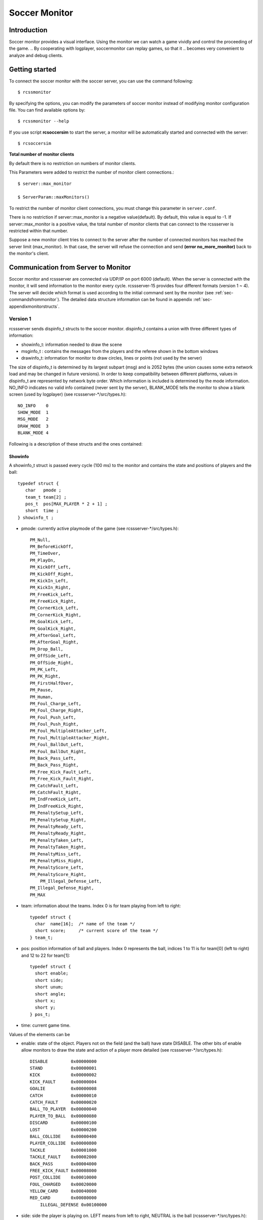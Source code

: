 .. -*- coding: utf-8; -*-

.. _cha-soccermonitor:

*************************************************
Soccer Monitor
*************************************************

=================================================
Introduction
=================================================

Soccer monitor provides a visual interface.
Using the monitor we can watch a game vividly and control the proceeding of
the game.
.. By cooperating with logplayer, soccermonitor can replay games, so that it
.. becomes very convenient to analyze and debug clients.

=================================================
Getting started
=================================================

To connect the soccer monitor with the soccer server, you can use the command
following::

  $ rcssmonitor

By specifying the options, you can modify the parameters of soccer monitor
instead of modifying monitor configuration file.
You can find available options by::

  $ rcssmonitor --help

If you use script **rcsoccersim** to start the server, a monitor will be
automatically started and connected with the server::


  $ rcsoccersim


**Total number of monitor clients**

By default there is no restriction on numbers of monitor clients.

This Parameters were added to restrict the number of monitor client connections.::

  $ server::max_monitor

  $ ServerParam::maxMonitors()

To restrict the number of monitor client connections, you must change this parameter in ``server.conf``. 

There is no restriction if server::max_monitor is a negative value(default).
By default, this value is equal to -1.
If server::max_monitor is a positive value, the total
number of monitor clients that can connect to the rcssserver is restricted within that number.


Suppose a new monitor client tries to connect to the server after the number of connected
monitors has reached the server limit (max_monitor). In that case, the server will
refuse the connection and send **(error no_more_monitor)** back to the monitor's client.


=================================================
Communication from Server to Monitor
=================================================

Soccer monitor and rcssserver are connected via UDP/IP on port 6000 (default).
When the server is connected with the monitor, it will send information to
the monitor every cycle.
rcssserver-15 provides four different formats (version 1 ~ 4).
The server will decide which format is used according to the initial command
sent by the monitor (see :ref:`sec-commandsfrommonitor`).
The detailed data structure information can be found in
appendix :ref:`sec-appendixmonitorstructs`.

-------------------------------------------------
Version 1
-------------------------------------------------

rcssserver sends dispinfo_t structs to the soccer monitor.
dispinfo_t contains a union with three different types of information:

* showinfo_t: information needed to draw the scene
* msginfo_t : contains the messages from the players and the referee shown
  in the bottom windows
* drawinfo_t: information for monitor to draw circles, lines or points
  (not used by the server)

The size of dispinfo_t is determined by its largest subpart (msg) and is
2052 bytes (the union causes some extra network load and may be changed
in future versions).
In order to keep compatibility between different platforms, values in
dispinfo_t are represented by network byte order.
Which information is included is determined by the mode information.
NO_INFO indicates no valid info contained (never sent by the server),
BLANK_MODE tells the monitor to show a blank screen (used by logplayer)
(see rcssserver-\*/src/types.h)::

  NO_INFO    0
  SHOW_MODE  1
  MSG_MODE   2
  DRAW_MODE  3
  BLANK_MODE 4


Following is a description of these structs and the ones contained:

^^^^^^^^^^^^^^^^^^^^^^^^^^^^^^^^^^^^^^^^^^^^^^^^^
Showinfo
^^^^^^^^^^^^^^^^^^^^^^^^^^^^^^^^^^^^^^^^^^^^^^^^^

A showinfo_t struct is passed every cycle (100 ms) to the monitor and
contains the state and positions of players and the ball::

  typedef struct {
     char   pmode ;
     team_t team[2] ;
     pos_t  pos[MAX_PLAYER * 2 + 1] ;
     short  time ;
  } showinfo_t ;


* pmode: currently active playmode of the game (see rcssserver-\*/src/types.h)::

    PM_Null,
    PM_BeforeKickOff,
    PM_TimeOver,
    PM_PlayOn,
    PM_KickOff_Left,
    PM_KickOff_Right,
    PM_KickIn_Left,
    PM_KickIn_Right,
    PM_FreeKick_Left,
    PM_FreeKick_Right,
    PM_CornerKick_Left,
    PM_CornerKick_Right,
    PM_GoalKick_Left,
    PM_GoalKick_Right,
    PM_AfterGoal_Left,
    PM_AfterGoal_Right,
    PM_Drop_Ball,
    PM_OffSide_Left,
    PM_OffSide_Right,
    PM_PK_Left,
    PM_PK_Right,
    PM_FirstHalfOver,
    PM_Pause,
    PM_Human,
    PM_Foul_Charge_Left,
    PM_Foul_Charge_Right,
    PM_Foul_Push_Left,
    PM_Foul_Push_Right,
    PM_Foul_MultipleAttacker_Left,
    PM_Foul_MultipleAttacker_Right,
    PM_Foul_BallOut_Left,
    PM_Foul_BallOut_Right,
    PM_Back_Pass_Left,
    PM_Back_Pass_Right,
    PM_Free_Kick_Fault_Left,
    PM_Free_Kick_Fault_Right,
    PM_CatchFault_Left,
    PM_CatchFault_Right,
    PM_IndFreeKick_Left,
    PM_IndFreeKick_Right,
    PM_PenaltySetup_Left,
    PM_PenaltySetup_Right,
    PM_PenaltyReady_Left,
    PM_PenaltyReady_Right,
    PM_PenaltyTaken_Left,
    PM_PenaltyTaken_Right,
    PM_PenaltyMiss_Left,
    PM_PenaltyMiss_Right,
    PM_PenaltyScore_Left,
    PM_PenaltyScore_Right,
	PM_Illegal_Defense_Left,
    PM_Illegal_Defense_Right,
    PM_MAX

* team: information about the teams. Index 0 is for team playing
  from left to right::

    typedef struct {
      char  name[16];  /* name of the team */
      short score;     /* current score of the team */
    } team_t;

* pos: position information of ball and players. Index 0 represents the ball,
  indices 1 to 11 is for team[0] (left to right) and 12 to 22 for team[1]::

    typedef struct {
      short enable;
      short side;
      short unum;
      short angle;
      short x;
      short y;
    } pos_t;

* time: current game time.


Values of the elements can be

* enable: state of the object.
  Players not on the field (and the ball) have state DISABLE.
  The other bits of enable allow monitors to draw the state and action of
  a player more detailed (see rcssserver-\*/src/types.h)::

    DISABLE         0x00000000
    STAND           0x00000001
    KICK            0x00000002
    KICK_FAULT      0x00000004
    GOALIE          0x00000008
    CATCH           0x00000010
    CATCH_FAULT     0x00000020
    BALL_TO_PLAYER  0x00000040
    PLAYER_TO_BALL  0x00000080
    DISCARD         0x00000100
    LOST            0x00000200
    BALL_COLLIDE    0x00000400
    PLAYER_COLLIDE  0x00000800
    TACKLE          0x00001000
    TACKLE_FAULT    0x00002000
    BACK_PASS       0x00004000
    FREE_KICK_FAULT 0x00008000
    POST_COLLIDE    0x00010000
    FOUL_CHARGED    0x00020000
    YELLOW_CARD     0x00040000
    RED_CARD        0x00080000
	ILLEGAL_DEFENSE 0x00100000

* side: side the player is playing on. LEFT means from left to right,
  NEUTRAL is the ball (rcssserver-\*/src/types.h)::

    LEFT     1
    NEUTRAL  0
    RIGHT   -1

* unum: uniform number of a player ranging from 1 to 11
* angle: angle the agent is facing ranging from -180 to 180 degrees,
  where -180 is view to the left side of the screen, -90 to the top,
  0 to the right and 90 to the bottom.
* x, y: position of the ball or player on the screen. (0, 0) is the midpoint
  of the field, x increases to the right, y to the bottom of the screen.
  Values are multiplied by SHOWINFO_SCALE (16) to reduce aliasing, so field
  size is PITCH_LENGTH * SHOWINFO_SCALE in x direction
  and PITCH_WIDTH * SHOWINFO_SCALE in y direction.


^^^^^^^^^^^^^^^^^^^^^^^^^^^^^^^^^^^^^^^^^^^^^^^^^
Messageinfo
^^^^^^^^^^^^^^^^^^^^^^^^^^^^^^^^^^^^^^^^^^^^^^^^^

Information containing the messages of players and the referee::

  typedef struct {
    short board ;
    char  message[2048] ;
  } msginfo_t;

* board: indicates the type of message.
  A message with type MSG_BOARD is a message of the referee, LOG_BOARD are
  messages from and to the players.
  (rcssserver-\*/param.h)::

    MSG_BOARD 1
    LOG_BOARD 2

* message: zero terminated string containing the message.


^^^^^^^^^^^^^^^^^^^^^^^^^^^^^^^^^^^^^^^^^^^^^^^^^
Drawinfo
^^^^^^^^^^^^^^^^^^^^^^^^^^^^^^^^^^^^^^^^^^^^^^^^^

Allows to specify information for the monitor to draw circles, lines or points.


-------------------------------------------------
Version 2
-------------------------------------------------

rcssserver sends dispinfo_t2 structs to the soccer monitor instead of
dispinfo_t structs which is used in version 1.
dispinfo_t2 contains a union with five different types of information
(the data structures are printed in appendix :ref"`sec-appendixmonitorstructs`:

* showinfo_t2: information needed to draw the scene.
  It includes all information on coordinates and speed of players and
  the ball, teamnames, scores, etc.
* msginfo_t : contains the messages from the players and the referee.
  It also contains information on team's images and information on
  player exchanges.

 - team graphic: The team graphic format requires a 256x64 image to
   be broken up into 8x8 tiles and has the form::

		  (team_graphic_{l|r} (<X> <Y> "<XPM line>" ... "<XPM line>"))

   Where X and Y are the co-ordinates of the 8x8 tile in the complete 256x64
   image, starting at 0 and ranging upto 31 and 7 respectively.
   Each XPM line is a line from the 8x8 xpm tile.
 - substitutions: substitutions are now explicitly recorded in the
   message board in the form::

		  (change_player_type {l|r} <unum> <player_type>)

* player_type_t: information describing different player's abilities and tradeoffs
* server_params_t: parameters and configurations of soccerserver
* player_params_t: parameters of players

Which information is contained in the union is determined by the mode field.
NO_INFO indicates no valid info contained (never sent by the server).
BLANK_MODE tells the monitor to show a blank screen::

  NO_INFO     0
  SHOW_MODE   1
  MSG_MODE    2
  BLANK_MODE  4
  PT_MODE     7
  PARAM_MODE  8
  PPARAM_MODE 9

.. _sec-monitorv3protocol:

-------------------------------------------------
Version 3
-------------------------------------------------

From the monitor protocol version 3, transferred data are represented by human readable text messages.
Each data is represented by S-expression and sent to monitors as one UDP packet.
This protocol is also used for recording the game log format version 4.
Please note that *PlayMode* and *Score* in the *show* type message are separately recorded in the game log.

Below is a list of data types sent by the version 3 protocol:

- server_param
- player_param
- player_type
- show
- msg

The format of *server_param*, *player_param*, and *player_type* messages are the same as the v8+ format for players and coaches.
The *msg* type message may contain *team_graphic* data, as in the version 2 format.

The following table shows the format of other types of messages.

+-------------------------------------------------------------------------------------------------------------------------+
|From server to monitor                                                                                                   |
+=========================================================================================================================+
|| (show *Time* *PlayMode* *Score* *Ball* *Player*+)                                                                      |
||    *Time* ::= simulation cycle of rcssserver                                                                           |
||    *PlayMode* ::= (pm *PlayModeID*)                                                                                    |
||    *Score* ::= (tm *LeftName* *RightName* *LeftScore* *RightScore* [*PenaltyScore*])                                   |
||    *PenaltyScore* ::= *LeftPenaltyScore* *LeftPenaltyMiss* *RightPenaltyScore* *RightPenaltyMiss*                      |
||    *Ball* ::= ((b) *X* *Y* *VelX* *VelY*)                                                                              |
||    *Player* ::=                                                                                                        |
||           ((*Side* *Unum*) *Type* *State* *X* *Y* *VelX* *VelY* *Body* *Neck* [*PointX* *PointY*]                      |
||            (v *ViewQuality* *ViewWidth) (s *Stamina* *Effort* *Recovery* [*Capacity*]))                                |
||            [(f *FocusSide* *FocusUnum*)]                                                                               |
||            (c *KickCount* *DashCount* *TurnCount* *CatchCount* *MoveCount* *TurnNeckCount* *ChangeViewCount*)          |
||                *SayCount* *TackleCount* *PointtoCount* *AttentiontoCount*))                                            |
+-------------------------------------------------------------------------------------------------------------------------+
|| (msg *Time* *Board* "*Message*"\+)                                                                                     |
||    *Time* ::= simulation cycle of rcssserver                                                                           |
||    *Board* ::= message board type id                                                                                   |
||    *Message* ::= message string                                                                                        |
+-------------------------------------------------------------------------------------------------------------------------+



-------------------------------------------------
Version 4
-------------------------------------------------

The version 4 protocol is almost same as the version 3.
The information of players' stamina capacity is contained in each player data of the show type message.


.. _sec-commandsfrommonitor:

=================================================
Communication from Monitor to Server
=================================================

The monitor can send to the server the following commands
(in all commands, *<variable>* has to be replaced with proper values)::

  (dispinit) | (dispinit version <version>)

sent to the server as first message to register as monitor (opposed to
a player, that connects on port 6000 as well) .
"(dispinit)" is for information version 1, while "(dispinit version 2)" is
for version 2.
You can change the version by setting the according monitor parameter.
(See :ref:`sec-settingsvariables`)

::

  (dispstart)

sent to start (kick off) a game, start the second half or extended time.
Ignored, when the game is already running.

::

  (dispfoul <x> <y> <side>)

sent to indicate a foul situation. x and y are the coordinates of the foul,
side is LEFT (1) for a free kick for the left team, NEUTRAL (0) for
a drop ball and RIGHT (-1) for a free kick for the right team.

::

  (dispdiscard <side> <unum>)

sent to show a player the red card (kick him out). side can be LEFT or RIGHT, unum is the number of the player (1 - 11).

::

  (dispplayer <side> <unum> <posx> <posy> <ang>)

sent to place player at certain position with certain body angle, side
can be LEFT (1) or RIGHT (-1), unum is the number of the player(1 - 11).
Posx and posy indicate the new position of the player, which will
be divided by SHOWINFO_SCALE.
And ang indicate the new angle of a player in degrees.
This command is added in the server 7.02.

::

  (compression <level>)

The server supports compression of communication with its clients and
monitors (since version 8.03). A monitor can send the above compression
request to the server to start compressed communication.
If the server is compiled without ZLib, the server
will respond with ``(warning compression_unsupported)``
else *<level>* is not a number between 0 and 9 inclusive, the server
will respond with ``(error illegal_command_form)``
else the server will respond with ``(ok compression <level>)``
and all subsequent messages to that client will be compressed at that
level, until a new compression command is received.
If a compression level above zero is selected, then the monitor is
expected to compress its commands to the server.
Specifying a level of zero turns off compression completely (default).

**TODO: [12.0.0 pre-20071217] accept some coach commands from monitor**

=================================================
How to record and playback a game
=================================================

To record games, you can call server with the argument:

::

  server::game_logging = true

This parameter can be set in ``server.conf`` file.
The logfile is recorded under **server::game_log_dir** directory.
The default logfile name contains the datetime and the result of
the game.
You can use the fixed file name by using **server::game_log_fixed**
and **server::game_log_fixed_name**.

::

  server::game_log_fixed : true
  server::game_log_fixed_name : 'rcssserver'

To specify the logfile version, you can call server with the argument:

::

  server::game_log_version [1/2/3/4/5]

or set the parameter in server.conf file:

::

  server::game_log_version : 5

You can replay recorded games using logplayer applications.
The latest rcssmonitor (version 16 or later) can work as a logplayer.
To replay logfiles just call rcssmonitor with the logfile name as argument,
and then use the buttons on the window to start, stop, play backward, play stepwise.


.. _sec-version1protocol:

-------------------------------------------------
Version 1 Protocol
-------------------------------------------------

Logfiles of version 1 (server versions up to 4.16) are a stream of
consecutive dispinfo_t chunks.
Due to the structure of dispinfo_t as a union, a lot of bytes have been
wasted leading to impractical logfile sizes.
This lead to the introduction of a new logfile format 2.

-------------------------------------------------
Version 2 Protocol
-------------------------------------------------

Version 2 logfile protocol tries to avoid redundant or unused data for
the price of not having uniform data structs.
The format is as follows:

* head of the file:
  the head of the file is used to autodetect the version of the logfile.
  If there is no head, Unix-version 1 is assumed.
  3 chars 'ULG' : indicating that this is a Unix logfile (to distinguish
  from Windows format)
* char version : version of the logfile format
* body: the rest of the file contains the data in chunks of
  the following format:

 * short mode:
   this is the mode part of the dispinfo_t struct
   (see :ref:`sec-version1protocol` Version 1) SHOW_MODE for showinfo_t
   information MSG_MODE for msginfo_t information

  * If mode is SHOW_MODE, a showinfo_t struct is following.
  * If mode is MSG_MODE, next bytes are
     * short board: containing the board info
     * short length: containing the length of the message (including zero terminator)
     * string msg: length chars containing the message

Other info such as DRAW_MODE and BLANK_MODE are not saved to log files.
There is still room for optimization of space.
The team names could be part of the head of the file and only stored once.
The unum part of a player could be implicitly taken from array indices.

Be aware of, that information chunks in version 2 do not have the same size,
so you can not just seek SIZE bytes back in the stream when playing log files
backward.
You have to read in the whole file at once or (as is done) have at least
to save stream positions of the showinfo_t chunks to be able to play
log files backward.

In order to keep compatibility between different platforms, values are
represented by network byte order.

-------------------------------------------------
Version 3 Protocol
-------------------------------------------------

The version 3 logfile protocol contains player parameter information for
heterogenous players and optimizes space. The format is as follows:

* head of the file: Just like version 2, the file starts with the magic
  characters 'ULG'.
* char version : version of the logfile format, i.e. 3
* body: The rest of the file contains shorts that specify which data structures will follow.
   - If the short is PM_MODE,
      * a char specifying the play mode follows.
        This is only written when the playmode changes.
   - If the short is TEAM_MODE,
      * a team_t struct for the left side and
      * a team_t struct for the right side follow.
        Team data is only written if a new team connects or the score changes.
   - If the short is SHOW_MODE,
      * a short_showinfo_t2 struct specifying ball and player positions and
        states follows.
   - If the short is MSG_MODE,
      * a short specifying the message board,
      * a short specifying the length of the message,
      * a string containing the message will follow.
   - If the short is PARAM_MODE,
      * a server_params_t struct specifying the current server parameters follows.
        This is only written once at the beginning of the logfile.
   - If the short is PPARAM_MODE,
      * a player_params_t struct specifying the current hetro player parameters.
        This is only written once at the beginning of the logfile.
   - If the short is PT_MODE,
      * a player_type_t struct specifying the parameters of a specific player type
        follows.
        This is only written once for each player type at the beginning of the logfile.


Data Conversion:

* Values such as x, y positions are meters multiplied by SHOWINFO_SCALE2.
* Values such as deltax, deltay are meters/cycle multiplied by SHOWINFO_SCALE2.
* Values such as body_angle, head_angle and view_width are in radians
  multiplied by SHOWINFO_SCALE2.
* Other values such as stamina, effort and recovery have also been multiplied
  by SHOWINFO_SCALE2.

-------------------------------------------------
Version 4 Protocol
-------------------------------------------------

The version 4 logfile protocol is a text-based format, that may be readable for humans, adopted in rcssserver version 12 or later.
Each line contains one data in S-expression like sensory messages.
Its grammar is almost the same as monitor protocol version 3.

* head of the file: Just like older versions, the file starts with the magic
  characters 'ULG'.
* char version : version of the logfile format, i.e. 4
* new line
* body: In the rest of the file, one of the following data is recorded on each line:
   - server_param
   - player_param
   - player_type
   - msg
   - playmode
   - team
   - show

``msg`` may contain various string data, such as ``team_graphic``, the result of the game, and so on.
Starting with the server version 12.1.0, the game result is recorded using *msg* data at the end of the game log.
See :ref:`sec-monitorv3protocol` in detail.

-------------------------------------------------
Version 5 Protocol
-------------------------------------------------

The version 5 logfile protocol is adopted in rcssserver version 13 or later.
Its grammar is almost the same as the version 4 protocol, except adding stamina_capacity information to each player data.

.. _sec-settingsvariables:

-------------------------------------------------
Settings and Parameters
-------------------------------------------------

rcssmonitor has various modifiable parameters.
You can check available options by calling rcssmonitor with ``--help`` argument:

::

  rcssmonitor --help


Several parameters can be modified from ``View`` menu after invoking rcssmonitor.

Some parameters are recorded in ``~/.rcssmonitor.conf``, and rcssmonitor will reuse them in the next execution.
Of course, you can directly edit this configuration file.



=================================================
Team Graphic
=================================================

**TODO**

=================================================
What’s New
=================================================

16.0:
 * Support illegal defense information.
 * Integrate a log player feature.
 * Implement a time-shift reply feature.
 * Remove a buffering mode.
 * Change the default tool kit to Qt5.
 * Support CMake.

15.0:
 * Support v15 server parameters.

14.1:
 * Support an auto reconnection feature.

14.0:
 * Reimplement using Qt4.
 * Support players' card status.
 * Implement a buffering mode.

13.1:
 * Support a team_graphic message.

13.0:
 * Support the monitor protocl version 4.
 * Support a stamina capacity information.

12.1:
 * Support pointto information.
 * Implement an auto reconnection feature.

12.0:
 * Support the monitor protocl version 3.

11.0.2:
 * Support the penalty kick scores.

11.0:
 * Support 64bits OS.

10.0:
 * Ported to OS X.

9.1:
 * Support a keepaway field.

8.03:

* The server supports compressed communication to monitors as described in section 5.4
* Player substitution information is added to the message log
* Team graphics information is added to the message log

7.07:

* The logplayer did not send server param, player param, and player type
  messages. This has been fixed.

* The monitor would crash on some logfiles because stamina max seemed to be
  set to 0. The monitor will no longer crash this way.


+---------------------------------+----------------------------+---------------------+---------------------------------------+
|| Parameter Name                 || Used Value                || Default            || Explanation                          |
+=================================+============================+=====================+=======================================+
| host                            | localhost                  |Localhost            | hostname of soccerserver              |
+---------------------------------+----------------------------+---------------------+---------------------------------------+
| port                            |6000                        |6000                 | port number of soccerserver           |
+---------------------------------+----------------------------+---------------------+---------------------------------------+
| version                         | 2                          | 1                   | monitor protocol version              |
+---------------------------------+----------------------------+---------------------+---------------------------------------+
| length magnify                  | 6.0                        | 6.0                 | magnification of size of field        |
+---------------------------------+----------------------------+---------------------+---------------------------------------+
| goal width                      | 14.02                      | 7.32                | goal width                            |
+---------------------------------+----------------------------+---------------------+---------------------------------------+
| print log                       | off                        | On                  | flag for display log of               |
|                                 |                            |                     | communication [on/off]                |
+---------------------------------+----------------------------+---------------------+---------------------------------------+
| Log line                        | 6                          | 6                   | size of log window                    |
+---------------------------------+----------------------------+---------------------+---------------------------------------+
| Print mark                      | on                         |On                   | flag for display mark on field        |
|                                 |                            |                     | [on/off]                              |
+---------------------------------+----------------------------+---------------------+---------------------------------------+
| mark file name                  | mark.RoboCup.grey.xbm      | Mark.xbm            | mark on field use file name           |
+---------------------------------+----------------------------+---------------------+---------------------------------------+
| ball_file_name                  | ball-s.xbm                 | Ball.xbm            | ball use file name                    |
+---------------------------------+----------------------------+---------------------+---------------------------------------+
| player_widget_size              | 9.0                        | 1.0                 | size of player widget                 |
+---------------------------------+----------------------------+---------------------+---------------------------------------+
| player_widget_font              | 5x8                        | Fixed               | font(uniform number) of player widget |
+---------------------------------+----------------------------+---------------------+---------------------------------------+
| Uniform_num_pos_x               |2                           | 2                   | position (X) of player uniform number |
+---------------------------------+----------------------------+---------------------+---------------------------------------+
| Uniform_num_pos_y               | 8                          | 8                   | position (Y) of player uniform number |
+---------------------------------+----------------------------+---------------------+---------------------------------------+
| team_l_color                    | Gold                       | Gold                | Team_L color                          |
+---------------------------------+----------------------------+---------------------+---------------------------------------+
| team_r_color                    | Red                        | Red                 | Team_R color                          |
+---------------------------------+----------------------------+---------------------+---------------------------------------+
| goalie_l_color                  | Green                      | Green               | Team_L Goalie color                   |
+---------------------------------+----------------------------+---------------------+---------------------------------------+
| goalie_r_color                  | Purple                     | Purple              | Team_R Goalie color                   |
+---------------------------------+----------------------------+---------------------+---------------------------------------+
| neck_l_color                    | Black                      | Black               | Team_L Neck color                     |
+---------------------------------+----------------------------+---------------------+---------------------------------------+
| neck_r_color                    | Black                      | Black               | Team_R Neck color                     |
+---------------------------------+----------------------------+---------------------+---------------------------------------+
| Goalie_neck_l_color             | Black                      | Black               | Team_L Goalie Neck color              |
+---------------------------------+----------------------------+---------------------+---------------------------------------+
| Goalie_neck_r_color             | Black                      | Black               | Team_R Goalie Neck color              |
+---------------------------------+----------------------------+---------------------+---------------------------------------+
| status_font                     | 7x14bold                   | Fixed               | status line font [team name and       |
|                                 |                            |                     | score, time, play_mode]               |
+---------------------------------+----------------------------+---------------------+---------------------------------------+
| popup_msg                       | off                        | Off                 | flag for pop up and down “GOAL!!” and |
|                                 |                            |                     | “Offside!” [on/off]                   |
+---------------------------------+----------------------------+---------------------+---------------------------------------+
| Goal_label_width                | 120                        | 120                 | pop up and down “GOAL!!” label width  |
+---------------------------------+----------------------------+---------------------+---------------------------------------+
| Goal_label_font                 | -adobe-times               | Fixed               | pop up and down “GOAL!!” label font   |
|                                 | bold-r-*-*-34-*-*-         |                     |                                       |
|                                 | *-*-*-*-*                  |                     |                                       |
+---------------------------------+----------------------------+---------------------+---------------------------------------+
| Goal_score_width                | 40                         | 40                  | pop up and down “GOAL!!” score width  |
+---------------------------------+----------------------------+---------------------+---------------------------------------+
| Goal_score_font                 | -adobe-times               | Fixed               | pop up and down “GOAL!!” score font   |
|                                 | bold-r-*-*-25-*-*-         |                     |                                       |
|                                 | *-*-*-*-*                  |                     |                                       |
+---------------------------------+----------------------------+---------------------+---------------------------------------+
| Offside_label_width             | 120                        | 120                 | pop up and down“Offside!” label width |
+---------------------------------+----------------------------+---------------------+---------------------------------------+
| Offside_label_font              | -adobe-times               | Fixed               | pop up and down “Offside!” label font |
|                                 | bold-r-*-*-34-*-*-         |                     |                                       |
|                                 | *-*-*-*-*                  |                     |                                       |
+---------------------------------+----------------------------+---------------------+---------------------------------------+
| eval                            | off                        | Off                 | flag for evaluation mode              |
+---------------------------------+----------------------------+---------------------+---------------------------------------+
| redraw_player                   | on                         | Off                 | always redraw player (needed          |
|                                 |                            |                     | for RH 5.2)                           |
+---------------------------------+----------------------------+---------------------+---------------------------------------+


7.05:

* For quite some time, the logplayer has occasionally “skipped” so that certain cycles were never displayed by the logplayer. This seems to be caused
  by the logplayer sending too many UDP packets for the monitor to receive. Therefore, a new parameter has been added to the logplayer ’message delay interval’. After sending that many messages, the logplayer sleeps
  for 1 microsecond, giving the monitor a chance to catch up. This is not a guaranteed to work, but it seems to help significantly. If you still have a problem
  with the logplayer/monitor “skipping”, try reducing message delay interval
  from it’s default value of 10. Setting message delay interval to a negative
  number causes there to be no delay.
* The server used to truncate messages received from the players and coach to
  128 characters before recording them in the logfile. This has been fixed.

7.04:

* If a client connects with version > 7.0, all angles sent out by the server are
  rounded instead of truncated (as they were previously) This makes the error
  from quantization of angles (i.e. conversion of floats to ints) both uniform
  throughout the domain and two sided. This change was also made to all
  values put into the dispinfo t structure for the monitors and logfiles.

7.02:

* A new command has been added to the monitor protocol::

    (dispplayer side unum posx posy ang)

  (contributed by Artur Merke) See :ref:`sec-commandsfrommonitor`.

7.00:

* Included the head angle into the display of the soccermonitor. (source contributed by Ken Nguyen)
* Included visualization effect when the player collided with the ball or the
  player collided with another player. The monitor displays both cases with a
  black circle around the player.
* Introduced new monitor protocol version 2. (See 5.5.2 Version 2 and 5.4
  Commands From Monitor to Server)
* Introduced new logging protocol version 3. (See 5.5.3 Version 3 Protocol)
* Fixed logging so that the last cycle of a game is logged.
